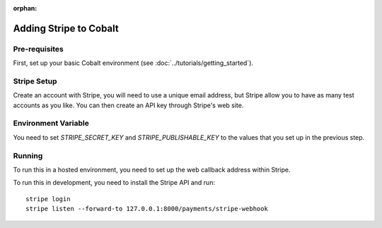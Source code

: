 :orphan:

.. image:: ../../images/cobalt.jpg
 :width: 300
 :alt: Cobalt Chemical Symbol

==================================
Adding Stripe to Cobalt
==================================

Pre-requisites
==============

First, set up your basic Cobalt environment (see :doc:`../tutorials/getting_started`).

Stripe Setup
===============

Create an account with Stripe, you will need to use a unique email address, but Stripe
allow you to have as many test accounts as you like. You can then create an API key
through Stripe's web site.

Environment Variable
====================

You need to set `STRIPE_SECRET_KEY` and `STRIPE_PUBLISHABLE_KEY` to the values that you set up
in the previous step.

Running
=======

To run this in a hosted environment, you need to set up the web callback address within Stripe.

To run this in development, you need to install the Stripe API and run::

    stripe login
    stripe listen --forward-to 127.0.0.1:8000/payments/stripe-webhook